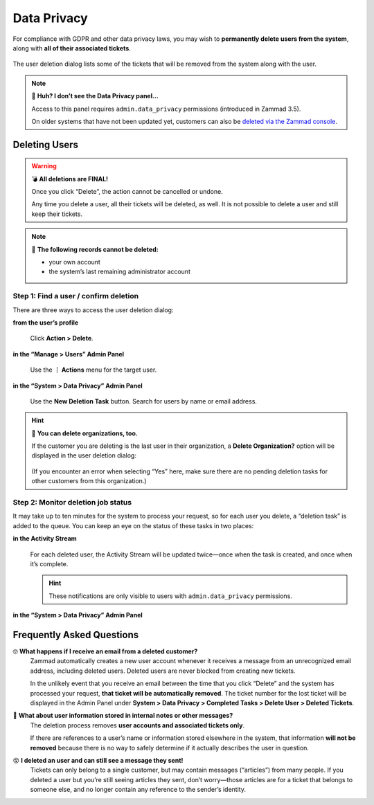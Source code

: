 Data Privacy
============

For compliance with GDPR and other data privacy laws,
you may wish to **permanently delete users from the system**,
along with **all of their associated tickets**.

.. figure:: /images/system/data-privacy/creating-a-new-deletion-task.png
   :alt: User deletion dialog in the Data Privacy panel
   :align: center

   The user deletion dialog lists some of the tickets
   that will be removed from the system along with the user.

.. note:: 🤔 **Huh? I don’t see the Data Privacy panel...**

   Access to this panel requires ``admin.data_privacy`` permissions
   (introduced in Zammad 3.5).

   On older systems that have not been updated yet,
   customers can also be `deleted via the Zammad console`_.

   .. _deleted via the Zammad console: https://docs.zammad.org/en/latest/admin/console/dangerzone-for-experts.html#deleting-customers

Deleting Users
--------------

.. warning:: 💣 **All deletions are FINAL!**

   Once you click “Delete”, the action cannot be cancelled or undone.

   Any time you delete a user, all their tickets will be deleted, as well.
   It is not possible to delete a user and still keep their tickets.

.. note:: 🙅 **The following records cannot be deleted:**

  * your own account
  * the system’s last remaining administrator account

Step 1: Find a user / confirm deletion
^^^^^^^^^^^^^^^^^^^^^^^^^^^^^^^^^^^^^^

There are three ways to access the user deletion dialog:

**from the user’s profile**

   .. figure:: /images/system/data-privacy/delete-user-via-profile.gif
      :alt: Accessing the user deletion dialog in a user profile
      :align: center

      Click **Action > Delete**.

**in the “Manage > Users” Admin Panel**

   .. figure:: /images/system/data-privacy/delete-user-via-user-panel.gif
      :alt: Accessing the user deletion dialog under “Users” in the Admin Panel
      :align: center

      Use the **⋮ Actions** menu for the target user.

**in the “System > Data Privacy” Admin Panel**

   .. figure:: /images/system/data-privacy/delete-user-via-data-privacy-panel.gif
      :alt: Accessing the user deletion dialog under “Data Privacy” in the Admin Panel
      :align: center

      Use the **New Deletion Task** button. Search for users by name or email address.

.. hint:: 👥 **You can delete organizations, too.**

   If the customer you are deleting is the last user in their organization,
   a **Delete Organization?** option will be displayed in the user deletion dialog:

   .. figure:: /images/system/data-privacy/delete-organization-option.png
      :alt: Deleting an organization via the user deletion dialog
      :align: center
      :width: 50%

   (If you encounter an error when selecting “Yes” here,
   make sure there are no pending deletion tasks
   for other customers from this organization.)

Step 2: Monitor deletion job status
^^^^^^^^^^^^^^^^^^^^^^^^^^^^^^^^^^^

It may take up to ten minutes for the system to process your request,
so for each user you delete, a “deletion task” is added to the queue.
You can keep an eye on the status of these tasks in two places:

**in the Activity Stream**
   .. figure:: /images/system/data-privacy/activity-stream-with-deletion-tasks.png
      :alt: Activity Stream showing data privacy tasks
      :align: center
      :width: 90%

   For each deleted user, the Activity Stream will be updated twice—once when the task is created, and once when it’s complete.

   .. hint:: These notifications are only visible to users with ``admin.data_privacy`` permissions.

**in the “System > Data Privacy” Admin Panel**
   .. figure:: /images/system/data-privacy/data-privacy-task-list.png
      :alt: The task list within Data Privacy shows removals being in progress and completed.
      :align: center
      :width: 90%

Frequently Asked Questions
--------------------------

🤓 **What happens if I receive an email from a deleted customer?**
   Zammad automatically creates a new user account
   whenever it receives a message from an unrecognized email address,
   including deleted users.
   Deleted users are never blocked from creating new tickets.

   In the unlikely event that you receive an email
   between the time that you click “Delete”
   and the system has processed your request,
   **that ticket will be automatically removed**.
   The ticket number for the lost ticket will be displayed
   in the Admin Panel under **System > Data Privacy >
   Completed Tasks > Delete User > Deleted Tickets**.

🤔 **What about user information stored in internal notes or other messages?**
   The deletion process removes **user accounts and associated tickets only**.

   If there are references to a user’s name or information
   stored elsewhere in the system,
   that information **will not be removed**
   because there is no way to safely determine
   if it actually describes the user in question.

😵 **I deleted an user and can still see a message they sent!**
   Tickets can only belong to a single customer,
   but may contain messages (“articles”) from many people.
   If you deleted a user but you’re still seeing articles they sent,
   don’t worry—those articles are for a ticket that belongs to someone else,
   and no longer contain any reference to the sender’s identity.
